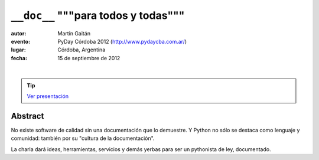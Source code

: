 ==========================================
``__doc__`` """para todos y todas"""
==========================================


:autor: Martín Gaitán
:evento: PyDay Córdoba 2012 (http://www.pydaycba.com.ar/)
:lugar: Córdoba, Argentina
:fecha: 15 de septiembre de 2012

|
.. image:: http://mgaitan.github.com/curso-django/slides/static/img/cc_by_sa-3.png
   :align: center

.. tip::

    `Ver presentación <http://mgaitan.github.com/charla__doc__/presentacion.html>`_


Abstract
========

No existe software de calidad sin una documentación que lo demuestre.
Y Python no sólo se destaca como lenguaje y comunidad: también por su
"cultura de la documentación".

La charla dará ideas, herramientas, servicios y demás yerbas
para ser un pythonista de ley, documentado.
